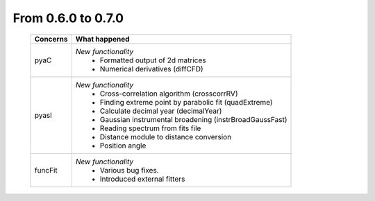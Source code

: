 From 0.6.0 to 0.7.0
===================

  ==================  =============================================
  Concerns            What happened
  ==================  =============================================
  pyaC                *New functionality*
                        - Formatted output of 2d matrices
                        - Numerical derivatives (diffCFD)
  pyasl               *New functionality*
                        - Cross-correlation algorithm (crosscorrRV)
                        - Finding extreme point by parabolic fit
                          (quadExtreme)
                        - Calculate decimal year (decimalYear)
                        - Gaussian instrumental broadening
                          (instrBroadGaussFast)
                        - Reading spectrum from fits file
                        - Distance module to distance conversion
                        - Position angle
  funcFit             *New functionality*
                        - Various bug fixes.
                        - Introduced external fitters
  ==================  =============================================
